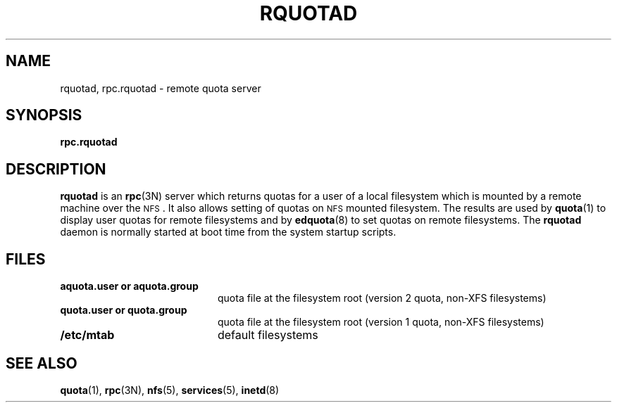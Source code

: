 .TH RQUOTAD 8
.SH NAME
rquotad, rpc.rquotad \- remote quota server
.SH SYNOPSIS
.B rpc.rquotad
.SH DESCRIPTION
.LP
.IX  "rquotad daemon"  ""  "\fLrquotad\fP \(em remote quota server"
.IX  daemons  "rquotad daemon"  ""  "\fLrquotad\fP \(em remote quota server"
.IX  "user quotas"  "rquotad daemon"  ""  "\fLrquotad\fP \(em remote quota server"
.IX  "disk quotas"  "rquotad daemon"  ""  "\fLrquotad\fP \(em remote quota server"
.IX  "quotas"  "rquotad daemon"  ""  "\fLrquotad\fP \(em remote quota server"
.IX  "filesystem"  "rquotad daemon"  ""  "\fLrquotad\fP \(em remote quota server"
.IX  "remote procedure call services"  "rquotad"  ""  "\fLrquotad\fP \(em remote quota server"
.B rquotad
is an
.BR rpc (3N)
server which returns quotas for a user of a local filesystem
which is mounted by a remote machine over the
.SM NFS\s0.
It also allows setting of quotas on
.SM NFS
mounted filesystem. The results are used by
.BR quota (1)
to display user quotas for remote filesystems and by
.BR edquota (8)
to set quotas on remote filesystems.
The
.B rquotad
daemon is normally started at boot time from the
system startup scripts.
.SH FILES
.PD 0
.TP 20
.B aquota.user or aquota.group
quota file at the filesystem root (version 2 quota, non-XFS filesystems)
.TP
.B quota.user or quota.group
quota file at the filesystem root (version 1 quota, non-XFS filesystems)
.TP
.B /etc/mtab
default filesystems
.PD
.SH "SEE ALSO"
.BR quota (1),
.BR rpc (3N),
.BR nfs (5),
.BR services (5),
.BR inetd (8)
